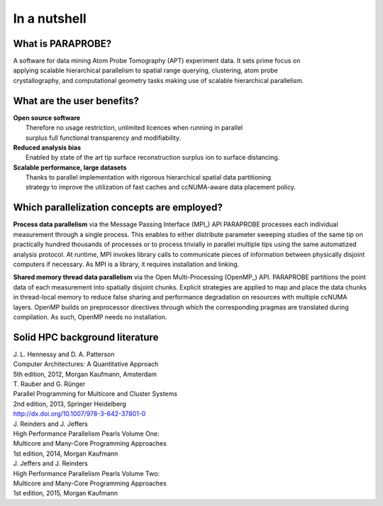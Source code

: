 **In a nutshell**
=================

What is PARAPROBE?
^^^^^^^^^^^^^^^^^^
| A software for data mining Atom Probe Tomography (APT) experiment data. It sets prime focus on 
| applying scalable hierarchical parallelism to spatial range querying, clustering, atom probe 
| crystallography, and computational geometry tasks making use of scalable hierarchical parallelism.

What are the user benefits?
^^^^^^^^^^^^^^^^^^^^^^^^^^^
| **Open source software**
|	Therefore no usage restriction, unlimited licences when running in parallel
|	surplus full functional transparency and modifiability.
| **Reduced analysis bias**
|	Enabled by state of the art tip surface reconstruction surplus ion to surface distancing.
| **Scalable performance, large datasets**
| 	Thanks to parallel implementation with rigorous hierarchical spatial data partitioning
| 	strategy to improve the utilization of fast caches and ccNUMA-aware data placement policy.

Which parallelization concepts are employed?
^^^^^^^^^^^^^^^^^^^^^^^^^^^^^^^^^^^^^^^^^^^^
**Process data parallelism** via the Message Passing Interface (MPI_) API
PARAPROBE processes each individual measurement through a single process. This enables to either distribute parameter sweeping studies of the same tip on practically hundred thousands of processes or to process trivially in parallel multiple tips using the same automatized analysis protocol. At runtime, MPI invokes library calls to communicate pieces of information between physically disjoint computers if necessary. 
As MPI is a library, it requires installation and linking.

**Shared memory thread data parallelism** via the Open Multi-Processing (OpenMP_) API.
PARAPROBE partitions the point data of each measurement into spatially disjoint chunks. Explicit strategies are applied to map and place the data chunks in thread-local memory to reduce false sharing and performance degradation on resources with multiple ccNUMA layers. OpenMP builds on preprocessor directives through which the corresponding pragmas are translated during compilation. As such, OpenMP needs no installation.

.. **Streaming instruction data parallelism (SIMD)** via portable vector intrinsics template libraries (e.g. bSIMD_ or Vc_) is used.
.. At the level of each thread  some core geometrical and numerical tasks can be accelerated further through vectorization. The key idea is to apply vectorized operation which applies to a packet of multiple data elements of the same kind rather than to process single data elements one after another. Technically, this is implementable through highly operation-, problem-, and-CPU-specific instructions of the CPU, the so-called intrinsics.
.. Unfortunately, this renders the code non-portable. Better portability is achieved through portable vector intrinsics. These wrap the individual intrinsics into more abstract commands and compile time instructions with which the choice for the specific realization is delegated to the compiler.

 .. _MPI: http://www.mcs.anl.gov/research/projects/mpi/
 .. _OpenMP: https://www.openmp.org/
 .. _BSIMD: https://developer.numscale.com/bsimd
 .. _Vc: https://github.com/VcDevel/Vc

 
Solid HPC background literature
^^^^^^^^^^^^^^^^^^^^^^^^^^^^^^^
| J. L. Hennessy and D. A. Patterson
| Computer Architectures: A Quantitative Approach
| 5th edition, 2012, Morgan Kaufmann, Amsterdam

| T. Rauber and G. Rünger
| Parallel Programming for Multicore and Cluster Systems
| 2nd edition, 2013, Springer Heidelberg
| http://dx.doi.org/10.1007/978-3-642-37801-0

| J. Reinders and J. Jeffers
| High Performance Parallelism Pearls Volume One: 
| Multicore and Many-Core Programming Approaches
| 1st edition, 2014, Morgan Kaufmann

| J. Jeffers and J. Reinders
| High Performance Parallelism Pearls Volume Two: 
| Multicore and Many-Core Programming Approaches
| 1st edition, 2015, Morgan Kaufmann
